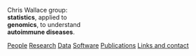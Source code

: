 #+BEGIN_HTML
    <!-- Target for toggling the sidebar `.sidebar-checkbox` is for regular
     styles, `#sidebar-checkbox` for behavior.  
<input type="checkbox" class="sidebar-checkbox" id="sidebar-checkbox">
    <label for="sidebar-checkbox" class="sidebar-toggle"></label>    -->


<!-- Toggleable sidebar -->
    <div class="sidebar" id="sidebar">
      <div class="sidebar-item">
	<p>Chris Wallace group:<br/><b>statistics</b>, applied to<br/> 
	<b>genomics</b>, to understand<br/>
	<b>autoimmune diseases</b>.</p>
      </div>
      
      <nav class="sidebar-nav">
	<a class="sidebar-nav-item" href="index.html"><i class="fa fa-home"></i></a>
	<!-- <a href="./background.html">Background</a> |  -->
	<a class="sidebar-nav-item" href="./group.html">People</a>
	<a class="sidebar-nav-item" href="./research.html">Research</a>
	<a class="sidebar-nav-item" href="./data.html">Data</a>
	<a class="sidebar-nav-item" href="./code.html">Software</a>
	<!-- <a class="sidebar-nav-item" href="./vacancies.html">Vacancies</a> -->
	<!-- <a class="sidebar-nav-item" href="http://europepmc.org/search?query=AUTHORID:%220000-0001-9755-1703%22&sortby=Date">Publications</a> | -->
	<a class="sidebar-nav-item" href="./pubs2.html">Publications</a>
	<a class="sidebar-nav-item" href="./contact.html">Links and contact</a>
      </nav>
    </div>

#+END_HTML
